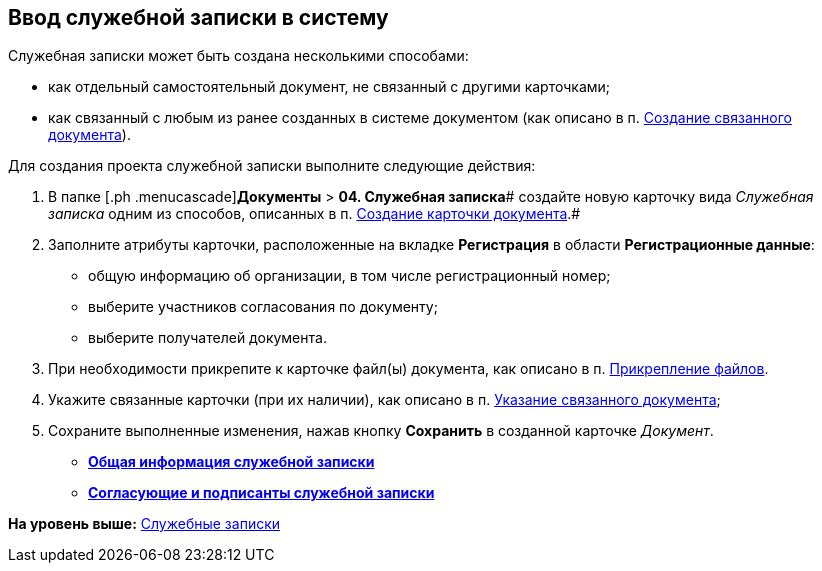 [[ariaid-title1]]
== Ввод служебной записки в систему

Служебная записки может быть создана несколькими способами:

* как отдельный самостоятельный документ, не связанный с другими карточками;
* как связанный с любым из ранее созданных в системе документом (как описано в п. xref:task_Doc_Link_Create.adoc[Создание связанного документа]).

Для создания проекта служебной записки выполните следующие действия:

[[task_ttn_sh3_lp__steps_wfz_djh_lp]]
. [.ph .cmd]#В папке [.ph .menucascade]#[.ph .uicontrol]*Документы* > [.ph .uicontrol]*04. Служебная записка*# создайте новую карточку вида [.keyword .parmname]_Служебная записка_ одним из способов, описанных в п. xref:task_Doc_Card_Create.adoc[Создание карточки документа].#
. [.ph .cmd]#Заполните атрибуты карточки, расположенные на вкладке [.keyword]*Регистрация* в области [.keyword]*Регистрационные данные*:#
* общую информацию об организации, в том числе регистрационный номер;
* выберите участников согласования по документу;
* выберите получателей документа.
. [.ph .cmd]#При необходимости прикрепите к карточке файл(ы) документа, как описано в п. xref:DCard_file_add.adoc[Прикрепление файлов].#
. [.ph .cmd]#Укажите связанные карточки (при их наличии), как описано в п. xref:task_Doc_Link_Add.adoc[Указание связанного документа];#
. [.ph .cmd]#Сохраните выполненные изменения, нажав кнопку [.ph .uicontrol]*Сохранить* в созданной карточке [.dfn .term]_Документ_.#

* *xref:../topics/task_Note_GeneralInfo.adoc[Общая информация служебной записки]* +
* *xref:../topics/task_Note_ApprovalInfo.adoc[Согласующие и подписанты служебной записки]* +

*На уровень выше:* xref:../topics/Zapiska_Work.adoc[Служебные записки]
